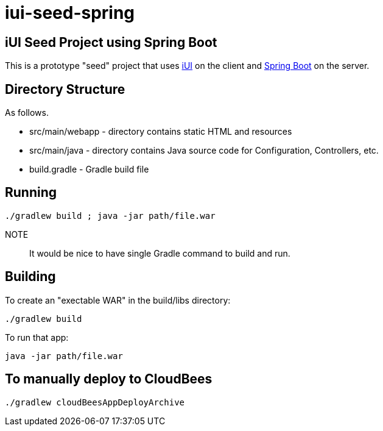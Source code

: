 = iui-seed-spring

== iUI Seed Project using Spring Boot

This is a prototype "seed" project that uses http://www.iui-js.org[iUI] on the client and http://projects.spring.io/spring-boot/[Spring Boot] on the server.

== Directory Structure

As follows.

  * +src/main/webapp+ - directory contains static HTML and resources
  * +src/main/java+ - directory contains Java source code for Configuration, Controllers, etc.
  * +build.gradle+ - Gradle build file
  
== Running

    ./gradlew build ; java -jar path/file.war

NOTE:: It would be nice to have single Gradle command to build and run.
    
== Building

To create an "exectable WAR" in the +build/libs+ directory:

    ./gradlew build
    
To run that app:

    java -jar path/file.war

== To manually deploy to CloudBees

    ./gradlew cloudBeesAppDeployArchive



    
